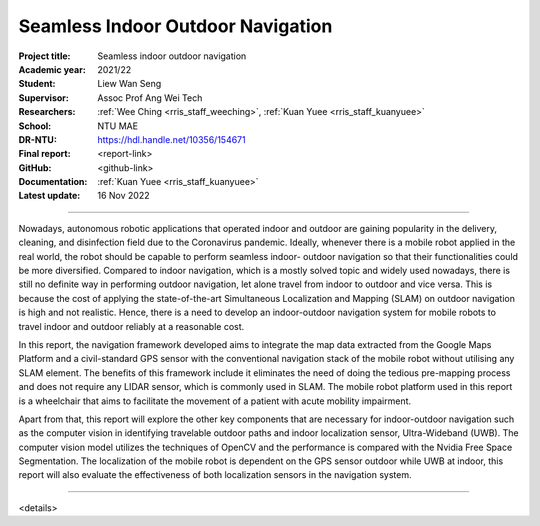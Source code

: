 ==================================
Seamless Indoor Outdoor Navigation
==================================

:Project title:
   Seamless indoor outdoor navigation

:Academic year:
   2021/22

:Student:
   Liew Wan Seng

:Supervisor:
   Assoc Prof Ang Wei Tech

:Researchers:
   :ref:`Wee Ching <rris_staff_weeching>`, :ref:`Kuan Yuee <rris_staff_kuanyuee>`

:School:
   NTU MAE

:DR-NTU:
   https://hdl.handle.net/10356/154671

:Final report:
   <report-link>

:GitHub:
   <github-link>

:Documentation:
   :ref:`Kuan Yuee <rris_staff_kuanyuee>`

:Latest update:
   16 Nov 2022

----

Nowadays, autonomous robotic applications that operated indoor and outdoor are gaining popularity in
the delivery, cleaning, and disinfection field due to the Coronavirus pandemic. Ideally, whenever there
is a mobile robot applied in the real world, the robot should be capable to perform seamless indoor-
outdoor navigation so that their functionalities could be more diversified. Compared to indoor
navigation, which is a mostly solved topic and widely used nowadays, there is still no definite way in
performing outdoor navigation, let alone travel from indoor to outdoor and vice versa. This is because
the cost of applying the state-of-the-art Simultaneous Localization and Mapping (SLAM) on outdoor
navigation is high and not realistic. Hence, there is a need to develop an indoor-outdoor navigation
system for mobile robots to travel indoor and outdoor reliably at a reasonable cost.

In this report, the navigation framework developed aims to integrate the map data extracted from the
Google Maps Platform and a civil-standard GPS sensor with the conventional navigation stack of the
mobile robot without utilising any SLAM element. The benefits of this framework include it eliminates
the need of doing the tedious pre-mapping process and does not require any LIDAR sensor, which is
commonly used in SLAM. The mobile robot platform used in this report is a wheelchair that aims to
facilitate the movement of a patient with acute mobility impairment.

Apart from that, this report will explore the other key components that are necessary for indoor-outdoor
navigation such as the computer vision in identifying travelable outdoor paths and indoor localization
sensor, Ultra-Wideband (UWB). The computer vision model utilizes the techniques of OpenCV and the
performance is compared with the Nvidia Free Space Segmentation. The localization of the mobile
robot is dependent on the GPS sensor outdoor while UWB at indoor, this report will also evaluate the
effectiveness of both localization sensors in the navigation system.

----

<details>